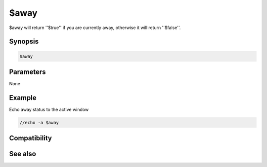 $away
=====

$away will return ''$true'' if you are currently away, otherwise it will return ''$false''.

Synopsis
--------

.. code:: text

    $away

Parameters
----------

None

Example
-------

Echo away status to the active window

.. code:: text

    //echo -a $away

Compatibility
-------------

.. compatibility:: 6.0

See also
--------

.. hlist::
    :columns: 4

    * :doc:`/away </commands/away>`
    * :doc:`$awaymsg </identifiers/awaymsg>`
    * :doc:`$awaytime </identifiers/awaytime>`

